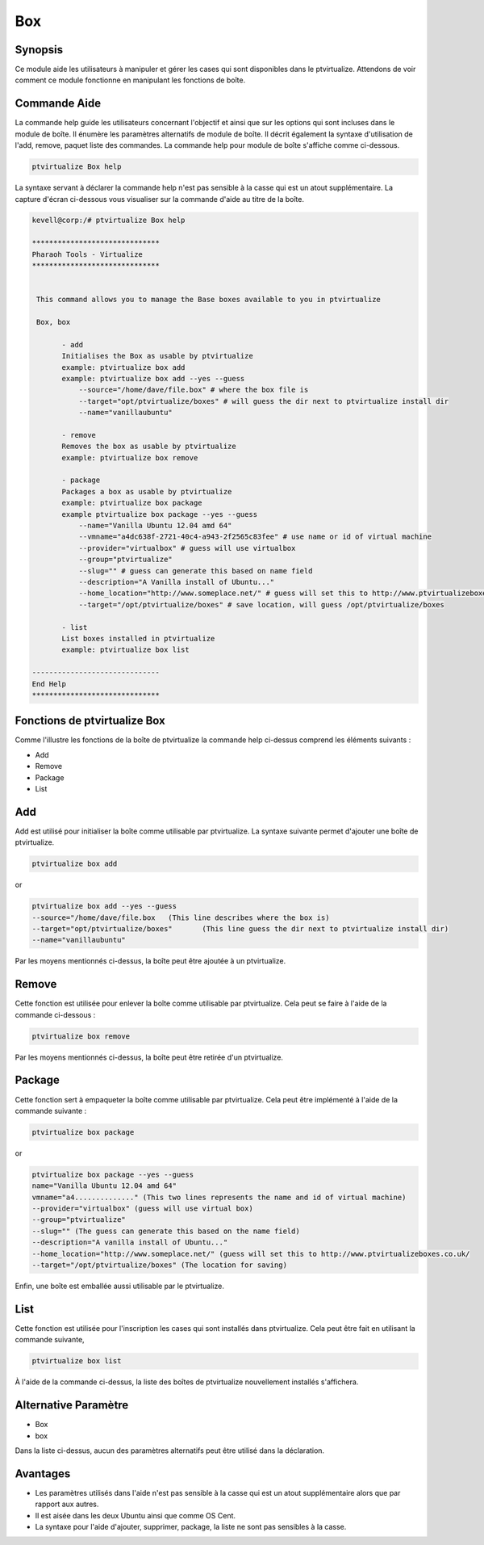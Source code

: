 =======
Box
=======

Synopsis
------------

Ce module aide les utilisateurs à manipuler et gérer les cases qui sont disponibles dans le ptvirtualize. Attendons de voir comment ce module fonctionne en manipulant les fonctions de boîte.


Commande Aide
---------------------

La commande help guide les utilisateurs concernant l'objectif et ainsi que sur les options qui sont incluses dans le module de boîte. Il énumère les paramètres alternatifs de module de boîte. Il décrit également la syntaxe d'utilisation de l'add, remove, paquet liste des commandes. La commande help pour module de boîte s'affiche comme ci-dessous.

.. code-block:: bash
		
	ptvirtualize Box help

La syntaxe servant à déclarer la commande help n'est pas sensible à la casse qui est un atout supplémentaire. La capture d'écran ci-dessous vous visualiser sur la commande d'aide au titre de la boîte.


.. code-block:: bash

 kevell@corp:/# ptvirtualize Box help

 ******************************
 Pharaoh Tools - Virtualize
 ******************************


  This command allows you to manage the Base boxes available to you in ptvirtualize

  Box, box

        - add
        Initialises the Box as usable by ptvirtualize
        example: ptvirtualize box add
        example: ptvirtualize box add --yes --guess
            --source="/home/dave/file.box" # where the box file is
            --target="opt/ptvirtualize/boxes" # will guess the dir next to ptvirtualize install dir
            --name="vanillaubuntu"

        - remove
        Removes the box as usable by ptvirtualize
        example: ptvirtualize box remove

        - package
        Packages a box as usable by ptvirtualize
        example: ptvirtualize box package
        example ptvirtualize box package --yes --guess
            --name="Vanilla Ubuntu 12.04 amd 64"
            --vmname="a4dc638f-2721-40c4-a943-2f2565c83fee" # use name or id of virtual machine
            --provider="virtualbox" # guess will use virtualbox
            --group="ptvirtualize"
            --slug="" # guess can generate this based on name field
            --description="A Vanilla install of Ubuntu..."
            --home_location="http://www.someplace.net/" # guess will set this to http://www.ptvirtualizeboxes.co.uk/
            --target="/opt/ptvirtualize/boxes" # save location, will guess /opt/ptvirtualize/boxes

        - list
        List boxes installed in ptvirtualize
        example: ptvirtualize box list

 ------------------------------
 End Help
 ******************************

Fonctions de ptvirtualize Box
----------------------------------

Comme l'illustre les fonctions de la boîte de ptvirtualize la commande help ci-dessus comprend les éléments suivants :

* Add
* Remove
* Package
* List

Add
-----

Add est utilisé pour initialiser la boîte comme utilisable par ptvirtualize. La syntaxe suivante permet d'ajouter une boîte de ptvirtualize.

.. code-block:: bash

	ptvirtualize box add

or

.. code-block:: bash

	ptvirtualize box add --yes --guess
	--source="/home/dave/file.box	(This line describes where the box is)
	--target="opt/ptvirtualize/boxes"	(This line guess the dir next to ptvirtualize install dir)
	--name="vanillaubuntu"

Par les moyens mentionnés ci-dessus, la boîte peut être ajoutée à un ptvirtualize.



Remove
-----------

Cette fonction est utilisée pour enlever la boîte comme utilisable par ptvirtualize. Cela peut se faire à l'aide de la commande ci-dessous :


.. code-block:: bash

	ptvirtualize box remove

Par les moyens mentionnés ci-dessus, la boîte peut être retirée d'un ptvirtualize.


Package
-----------

Cette fonction sert à empaqueter la boîte comme utilisable par ptvirtualize. Cela peut être implémenté à l'aide de la commande suivante :


.. code-block:: bash

	ptvirtualize box package

or

.. code-block:: bash

	ptvirtualize box package --yes --guess
	name="Vanilla Ubuntu 12.04 amd 64"
	vmname="a4.............." (This two lines represents the name and id of virtual machine)
	--provider="virtualbox" (guess will use virtual box)
	--group="ptvirtualize"
	--slug="" (The guess can generate this based on the name field)
	--description="A vanilla install of Ubuntu..."
	--home_location="http://www.someplace.net/" (guess will set this to http://www.ptvirtualizeboxes.co.uk/
	--target="/opt/ptvirtualize/boxes" (The location for saving)



Enfin, une boîte est emballée aussi utilisable par le ptvirtualize.


List
-----

Cette fonction est utilisée pour l'inscription les cases qui sont installés dans ptvirtualize. Cela peut être fait en utilisant la commande suivante,


.. code-block:: bash

	ptvirtualize box list

À l'aide de la commande ci-dessus, la liste des boîtes de ptvirtualize nouvellement installés s'affichera.



Alternative Paramètre
-------------------------------

* Box
* box


Dans la liste ci-dessus, aucun des paramètres alternatifs peut être utilisé dans la déclaration.

Avantages
-----------

* Les paramètres utilisés dans l'aide n'est pas sensible à la casse 
  qui est un atout supplémentaire alors que par rapport aux autres. 
* Il est aisée dans les deux Ubuntu ainsi que comme OS Cent.
* La syntaxe pour l'aide d'ajouter, supprimer, package, la liste ne 
  sont pas sensibles à la casse.

